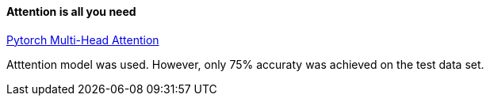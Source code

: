 ==== Attention is all you need ====
https://pytorch.org/docs/stable/generated/torch.nn.MultiheadAttention.html[Pytorch Multi-Head Attention]

Atttention model was used. However, only 75% accuraty was achieved on the test data set.
